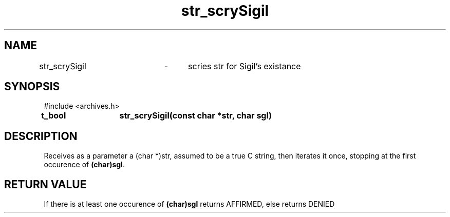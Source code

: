 .TH str_scrySigil 3 "24.08.2024" "1.1" "meta archives"
.SH NAME

str_scrySigil	\-	scries str for Sigil's existance

.SH SYNOPSIS

#include  <archives.h>

.B t_bool	str_scrySigil(const char *str, char sgl)

.SH DESCRIPTION

Receives as a parameter a (char *)str, assumed to be a true C string, then iterates
it once, stopping at the first occurence of \fB(char)sgl\fP.

.SH RETURN VALUE

If there is at least one occurence of \fB(char)sgl\fP returns AFFIRMED, else returns DENIED
